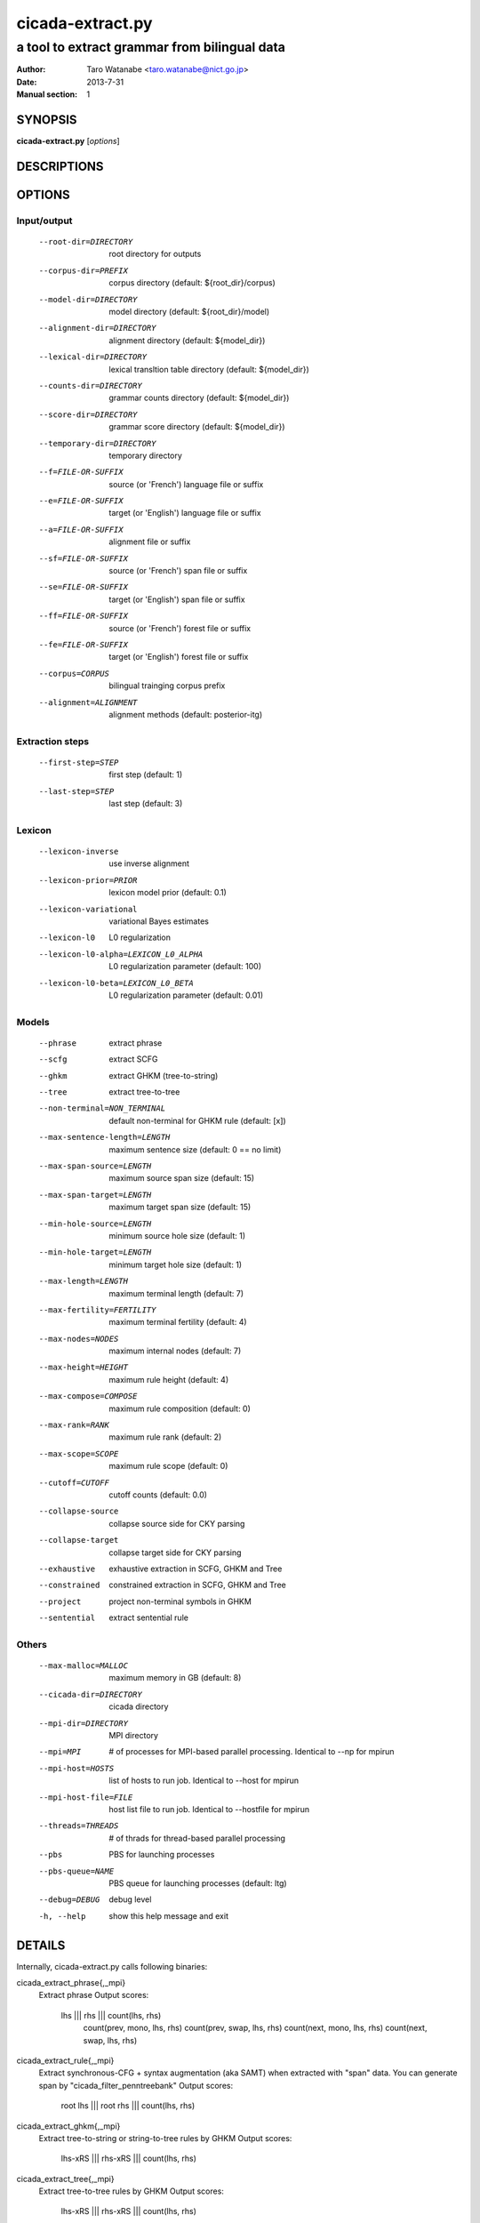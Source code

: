 =================
cicada-extract.py
=================

---------------------------------------------
a tool to extract grammar from bilingual data
---------------------------------------------

:Author: Taro Watanabe <taro.watanabe@nict.go.jp>
:Date:   2013-7-31
:Manual section: 1

SYNOPSIS
--------

**cicada-extract.py** [*options*]


DESCRIPTIONS
------------

OPTIONS
-------

Input/output
````````````

  --root-dir=DIRECTORY  root directory for outputs
  --corpus-dir=PREFIX   corpus directory (default: ${root_dir}/corpus)
  --model-dir=DIRECTORY
                        model directory (default: ${root_dir}/model)
  --alignment-dir=DIRECTORY
                        alignment directory (default: ${model_dir})
  --lexical-dir=DIRECTORY
                        lexical transltion table directory (default:
                        ${model_dir})
  --counts-dir=DIRECTORY
                        grammar counts directory (default: ${model_dir})
  --score-dir=DIRECTORY
                        grammar score directory (default: ${model_dir})
  --temporary-dir=DIRECTORY
                        temporary directory
  --f=FILE-OR-SUFFIX    source (or 'French')  language file or suffix
  --e=FILE-OR-SUFFIX    target (or 'English') language file or suffix
  --a=FILE-OR-SUFFIX    alignment file or suffix
  --sf=FILE-OR-SUFFIX   source (or 'French')  span file or suffix
  --se=FILE-OR-SUFFIX   target (or 'English') span file or suffix
  --ff=FILE-OR-SUFFIX   source (or 'French')  forest file or suffix
  --fe=FILE-OR-SUFFIX   target (or 'English') forest file or suffix
  --corpus=CORPUS       bilingual trainging corpus prefix
  --alignment=ALIGNMENT
                        alignment methods (default: posterior-itg)

Extraction steps
````````````````

  --first-step=STEP     first step (default: 1)
  --last-step=STEP      last step  (default: 3)

Lexicon
```````

  --lexicon-inverse     use inverse alignment
  --lexicon-prior=PRIOR
                        lexicon model prior (default: 0.1)
  --lexicon-variational
                        variational Bayes estimates
  --lexicon-l0          L0 regularization
  --lexicon-l0-alpha=LEXICON_L0_ALPHA
                        L0 regularization parameter (default: 100)
  --lexicon-l0-beta=LEXICON_L0_BETA
                        L0 regularization parameter (default: 0.01)

Models
``````

  --phrase              extract phrase
  --scfg                extract SCFG
  --ghkm                extract GHKM (tree-to-string)
  --tree                extract tree-to-tree
  --non-terminal=NON_TERMINAL
                        default non-terminal for GHKM rule (default: [x])


  --max-sentence-length=LENGTH
                        maximum sentence size (default: 0 == no limit)
  --max-span-source=LENGTH
                        maximum source span size (default: 15)
  --max-span-target=LENGTH
                        maximum target span size (default: 15)
  --min-hole-source=LENGTH
                        minimum source hole size (default: 1)
  --min-hole-target=LENGTH
                        minimum target hole size (default: 1)
  --max-length=LENGTH   maximum terminal length (default: 7)
  --max-fertility=FERTILITY
                        maximum terminal fertility (default: 4)
  --max-nodes=NODES     maximum internal nodes (default: 7)
  --max-height=HEIGHT   maximum rule height (default: 4)
  --max-compose=COMPOSE
                        maximum rule composition (default: 0)
  --max-rank=RANK       maximum rule rank (default: 2)
  --max-scope=SCOPE     maximum rule scope (default: 0)
  --cutoff=CUTOFF       cutoff counts (default: 0.0)
  --collapse-source     collapse source side for CKY parsing
  --collapse-target     collapse target side for CKY parsing
  --exhaustive          exhaustive extraction in SCFG, GHKM and Tree
  --constrained         constrained extraction in SCFG, GHKM and Tree
  --project             project non-terminal symbols in GHKM
  --sentential          extract sentential rule

Others
``````

  --max-malloc=MALLOC   maximum memory in GB (default: 8)
  --cicada-dir=DIRECTORY
                        cicada directory
  --mpi-dir=DIRECTORY   MPI directory
  --mpi=MPI             # of processes for MPI-based parallel processing.
                        Identical to --np for mpirun
  --mpi-host=HOSTS      list of hosts to run job. Identical to --host for
                        mpirun
  --mpi-host-file=FILE  host list file to run job. Identical to --hostfile for
                        mpirun
  --threads=THREADS     # of thrads for thread-based parallel processing
  --pbs                 PBS for launching processes
  --pbs-queue=NAME      PBS queue for launching processes (default: ltg)
  --debug=DEBUG         debug level
  -h, --help            show this help message and exit

DETAILS
-------

Internally, cicada-extract.py calls following binaries:

cicada_extract_phrase{,_mpi}
	Extract phrase
	Output scores:
	       lhs ||| rhs ||| count(lhs, rhs) \
	       	   count(prev, mono, lhs, rhs) \
		   count(prev, swap, lhs, rhs) \
		   count(next, mono, lhs, rhs) \
		   count(next, swap, lhs, rhs)

cicada_extract_rule{,_mpi}
	Extract synchronous-CFG + syntax augmentation (aka SAMT) when extracted with "span" data.
	You can generate span by "cicada_filter_penntreebank"
	Output scores:
	       root lhs ||| root rhs ||| count(lhs, rhs)

cicada_extract_ghkm{,_mpi}
	Extract tree-to-string or string-to-tree rules by GHKM
	Output scores:
	       lhs-xRS ||| rhs-xRS ||| count(lhs, rhs)

cicada_extract_tree{,_mpi}
	Extract tree-to-tree rules by GHKM
	Output scores:
	       lhs-xRS ||| rhs-xRS ||| count(lhs, rhs)

After counts collection, you can summarize them by cicada_extract_counts{,_mpi}
Which will output:

lhs ||| rhs ||| alignments ||| counts(lhs, rhs) ||| counts(lhs) ||| counts(rhs) ||| observed(lhs) observed(rhs) 

In addtion, we will dump root-joint.gz, root-source.gz and root-target.gz. root-joint.gz contains:

root(lhs)root(rhs) ||| counts(root(lhs)root(rsh)) ||| observed(lhs, rhs)

while root-source.gz looks like:

root(lhs) ||| counts(root(lhs)) ||| observed(lhs)

while root-target.gz looks like:

root(rhs) ||| counts(root(rhs)) ||| observed(rhs)

You can easily transform the counts into probabilities by maximum likelihood estimates, or use observed counts
to perform Dirichlet prior smoothing (default) by running "cicada-index.py".
The cicada-index.py transforms collected counts into a set of feature values, then, encodes the grammar into a binary format.
Internally, the indexer calls:

   cicada_filter_extract:
	extract only nbet of target variation for each source side,
   	measured by its joint frequency of lhs and rhs.

   cicada_filter_extract_phrase:
	Dump in moses or cicada format. Also, you can dump
	lexicalied reordering table.
   				 
   cicada_filter_extract_scfg:
	Dump in cicada format for synchronous-CFG. You can also 
	add features for lhs given root(lhs) and rhs given root(rhs)

   cicada_filter_extract_ghkm:
	Dump in cicada format for tree-to-string, string-to-tree, tree-to-tree.

and calls
    cicada_index_grammar
	for indexing phrase/scfg
    
    or

    cicada_index_tree_grammar
	for indexing tree-to-string, string-to-tree, tree-to-tree rules


EXAMPLES
--------




SEE ALSO
--------
